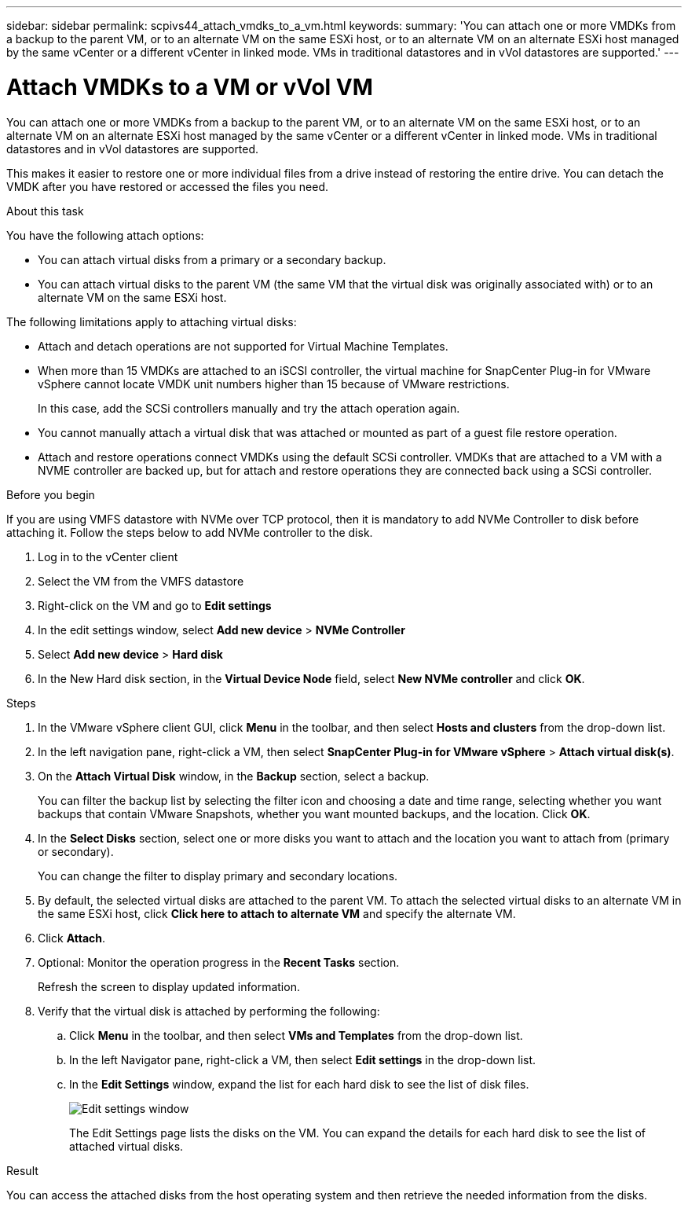 ---
sidebar: sidebar
permalink: scpivs44_attach_vmdks_to_a_vm.html
keywords:
summary: 'You can attach one or more VMDKs from a backup to the parent VM, or to an alternate VM on the same ESXi host, or to an alternate VM on an alternate ESXi host managed by the same vCenter or a different vCenter in linked mode. VMs in traditional datastores and in vVol datastores are supported.'
---

= Attach VMDKs to a VM or vVol VM
:hardbreaks:
:nofooter:
:icons: font
:linkattrs:
:imagesdir: ./media/


[.lead]
You can attach one or more VMDKs from a backup to the parent VM, or to an alternate VM on the same ESXi host, or to an alternate VM on an alternate ESXi host managed by the same vCenter or a different vCenter in linked mode. VMs in traditional datastores and in vVol datastores are supported.

This makes it easier to restore one or more individual files from a drive instead of restoring the entire drive. You can detach the VMDK after you have restored or accessed the files you need.

.About this task

You have the following attach options:

* You can attach virtual disks from a primary or a secondary backup.
* You can attach virtual disks to the parent VM (the same VM that the virtual disk was originally associated with) or to an alternate VM on the same ESXi host.

The following limitations apply to attaching virtual disks:

* Attach and detach operations are not supported for Virtual Machine Templates.
* When more than 15 VMDKs are attached to an iSCSI controller, the virtual machine for SnapCenter Plug-in for VMware vSphere cannot locate VMDK unit numbers higher than 15 because of VMware restrictions.
+
In this case, add the SCSi controllers manually and try the attach operation again.

* You cannot manually attach a virtual disk that was attached or mounted as part of a guest file restore operation.
* Attach and restore operations connect VMDKs using the default SCSi controller. VMDKs that are attached to a VM with a NVME controller are backed up, but for attach and restore operations they are connected back using a SCSi controller.

.Before you begin
// added for scv 6.0

If you are using VMFS datastore with NVMe over TCP protocol, then it is mandatory to add NVMe Controller to disk before attaching it. Follow the steps below to add NVMe controller to the disk.

. Log in to the vCenter client
. Select the VM from the VMFS datastore
. Right-click on the VM and go to *Edit settings*
. In the edit settings window, select *Add new device* > *NVMe Controller*
. Select *Add new device* > *Hard disk*
. In the New Hard disk section, in the *Virtual Device Node* field, select *New NVMe controller* and click *OK*.

.Steps

. In the VMware vSphere client GUI, click *Menu* in the toolbar, and then select *Hosts and clusters* from the drop-down list.
. In the left navigation pane, right-click a VM, then select *SnapCenter Plug-in for VMware vSphere* > *Attach virtual disk(s)*.

. On the *Attach Virtual Disk* window, in the *Backup* section, select a backup.
+
You can filter the backup list by selecting the filter icon and choosing a date and time range, selecting whether you want backups that contain VMware Snapshots, whether you want mounted backups, and the location. Click *OK*.

. In the *Select Disks* section, select one or more disks you want to attach and the location you want to attach from (primary or secondary).
+
You can change the filter to display primary and secondary locations.

. By default, the selected virtual disks are attached to the parent VM. To attach the selected virtual disks to an alternate VM in the same ESXi host, click *Click here to attach to alternate VM* and specify the alternate VM.
. Click *Attach*.
. Optional: Monitor the operation progress in the *Recent Tasks* section.
+
Refresh the screen to display updated information.

. Verify that the virtual disk is attached by performing the following:
.. Click *Menu* in the toolbar, and then select *VMs and Templates* from the drop-down list.
.. In the left Navigator pane, right-click a VM, then select *Edit settings* in the drop-down list.
.. In the *Edit Settings* window,  expand the list for each hard disk to see the list of disk files.
+
image:scpivs44_image23.png["Edit settings window"]
+
The Edit Settings page lists the disks on the VM. You can expand the details for each hard disk to see the list of attached virtual disks.

.Result

You can access the attached disks from the host operating system and then retrieve the needed information from the disks.
